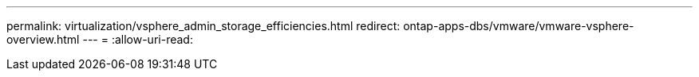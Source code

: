 ---
permalink: virtualization/vsphere_admin_storage_efficiencies.html 
redirect: ontap-apps-dbs/vmware/vmware-vsphere-overview.html 
---
= 
:allow-uri-read: 


